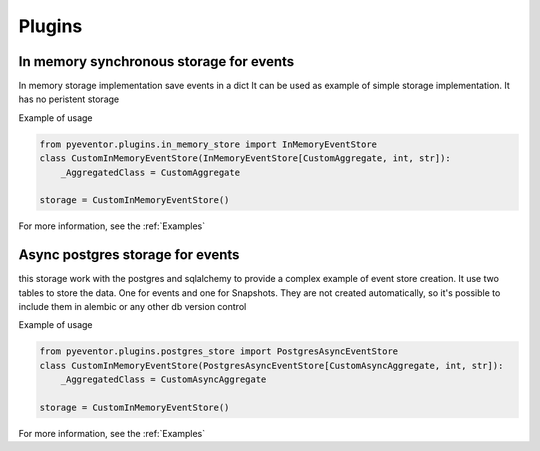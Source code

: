 Plugins
================================================================

In memory synchronous storage for events
****************************************************************

In memory storage implementation save events in a dict
It can be used as example of simple storage implementation.
It has no peristent storage

Example of usage

.. code-block:: python
    
    from pyeventor.plugins.in_memory_store import InMemoryEventStore
    class CustomInMemoryEventStore(InMemoryEventStore[CustomAggregate, int, str]):
        _AggregatedClass = CustomAggregate

    storage = CustomInMemoryEventStore()

For more information, see the :ref:`Examples`

Async postgres storage for events
****************************************************************

this storage work with the postgres and sqlalchemy to provide a complex example of event store creation.
It use two tables to store the data. One for events and one for Snapshots.
They are not created automatically, so it's possible to include them in alembic or any other db version control

Example of usage

.. code-block:: python
    
    from pyeventor.plugins.postgres_store import PostgresAsyncEventStore
    class CustomInMemoryEventStore(PostgresAsyncEventStore[CustomAsyncAggregate, int, str]):
        _AggregatedClass = CustomAsyncAggregate

    storage = CustomInMemoryEventStore()

For more information, see the :ref:`Examples`
